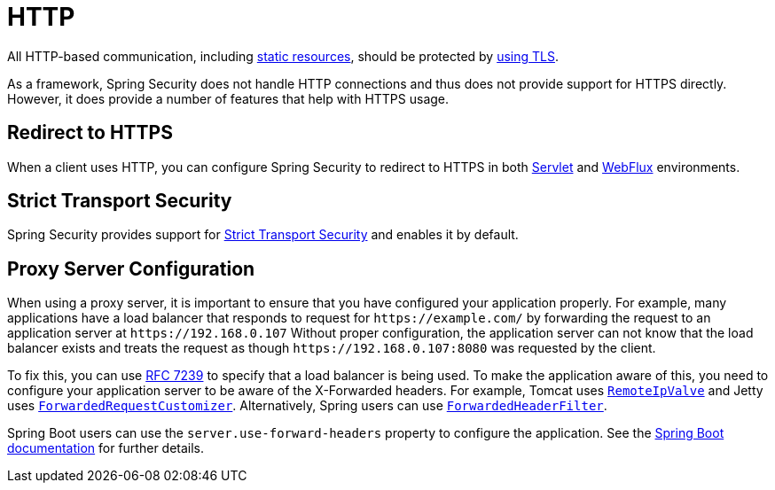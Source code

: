 [[http]]
= HTTP

All HTTP-based communication, including https://www.troyhunt.com/heres-why-your-static-website-needs-https/[static resources], should be protected by https://cheatsheetseries.owasp.org/cheatsheets/Transport_Layer_Protection_Cheat_Sheet.html[using TLS].

As a framework, Spring Security does not handle HTTP connections and thus does not provide support for HTTPS directly.
However, it does provide a number of features that help with HTTPS usage.

[[http-redirect]]
== Redirect to HTTPS

When a client uses HTTP, you can configure Spring Security to redirect to HTTPS in both xref:servlet/exploits/http.adoc#servlet-http-redirect[Servlet] and xref:reactive/exploits/http.adoc#webflux-http-redirect[WebFlux] environments.

[[http-hsts]]
== Strict Transport Security

Spring Security provides support for xref:features/exploits/headers.adoc#headers-hsts[Strict Transport Security] and enables it by default.

[[http-proxy-server]]
== Proxy Server Configuration

When using a proxy server, it is important to ensure that you have configured your application properly.
For example, many applications have a load balancer that responds to request for `\https://example.com/` by forwarding the request to an application server at `\https://192.168.0.107`
Without proper configuration, the application server can not know that the load balancer exists and treats the request as though `\https://192.168.0.107:8080` was requested by the client.

To fix this, you can use https://tools.ietf.org/html/rfc7239[RFC 7239] to specify that a load balancer is being used.
To make the application aware of this, you need to configure your application server to be aware of the X-Forwarded headers.
For example, Tomcat uses https://tomcat.apache.org/tomcat-10.1-doc/api/org/apache/catalina/valves/RemoteIpValve.html[`RemoteIpValve`] and Jetty uses https://eclipse.dev/jetty/javadoc/jetty-11/org/eclipse/jetty/server/ForwardedRequestCustomizer.html[`ForwardedRequestCustomizer`].
Alternatively, Spring users can use https://github.com/spring-projects/spring-framework/blob/v4.3.3.RELEASE/spring-web/src/main/java/org/springframework/web/filter/ForwardedHeaderFilter.java[`ForwardedHeaderFilter`].

Spring Boot users can use the `server.use-forward-headers` property to configure the application.
See the https://docs.spring.io/spring-boot/docs/current/reference/htmlsingle/#howto-use-tomcat-behind-a-proxy-server[Spring Boot documentation] for further details.
